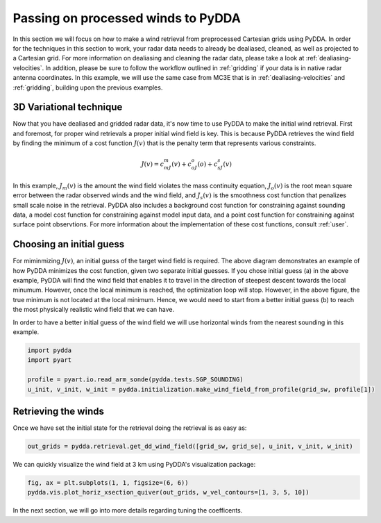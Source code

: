 .. _passing-on-to-pydda:

Passing on processed winds to PyDDA
===================================

In this section we will focus on how to make a wind retrieval from preprocessed
Cartesian grids using PyDDA. In order for the techniques in this section to work,
your radar data needs to already be dealiased, cleaned, as well as projected to a 
Cartesian grid. For more information on dealiasing and cleaning the radar data,
please take a look at :ref:`dealiasing-velocities`. In addition, please be sure
to follow the workflow outlined in :ref:`gridding` if your data is in native radar
antenna coordinates. In this example, we will use the same case from MC3E that
is in :ref:`dealiasing-velocities` and :ref:`gridding`, building upon the previous
examples. 

3D Variational technique
------------------------
Now that you have dealiased and gridded radar data, it's now time to use PyDDA to make
the initial wind retrieval. First and foremost, for proper wind retrievals a proper
initial wind field is key. This is because PyDDA retrieves the wind field by finding the minimum
of a cost function :math:`J(v)` that is the penalty term that represents various constraints. 

.. math::
    J(v) = c_mJ_m(v) + c_oJ_o(o) + c_sJ_s(v)

In this example, :math:`J_m(v)` is the amount the wind field violates the mass continuity equation,
:math:`J_o(v)` is the root mean square error between the radar observed winds and the wind field,
and :math:`J_s(v)` is the smoothness cost function that penalizes small scale noise in the retrieval.
PyDDA also includes a background cost function for constraining against sounding data, a model
cost function for constraining against model input data, and a point cost function for constraining
against surface point observtions. For more information about the implementation of these cost functions,
consult :ref:`user`. 

Choosing an initial guess
-------------------------
.. image:: cost_function_example.png 

For miminmizing :math:`J(v)`, an initial guess of the target wind field is required. The above diagram
demonstrates an example of how PyDDA minimizes the cost function, given two 
separate initial guesses. If you chose initial guess (a) in the above example, PyDDA will find the
wind field that enables it to travel in the direction of steepest descent towards the local minumum.
However, once the local minimum is reached, the optimization loop will stop. However, in the above figure,
the true minimum is not located at the local minimum. Hence, we would need to start from a better
initial guess (b) to reach the most physically realistic wind field that we can have.

In order to have a better initial guess of the wind field we will use horizontal winds from the 
nearest sounding in this example.

.. code::

    import pydda
    import pyart

    profile = pyart.io.read_arm_sonde(pydda.tests.SGP_SOUNDING)
    u_init, v_init, w_init = pydda.initialization.make_wind_field_from_profile(grid_sw, profile[1])

Retrieving the winds
--------------------
Once we have set the initial state for the retrieval doing the retrieval is as easy as:

.. code::

    out_grids = pydda.retrieval.get_dd_wind_field([grid_sw, grid_se], u_init, v_init, w_init)

We can quickly visualize the wind field at 3 km using PyDDA's visualization package:

.. code::  

    fig, ax = plt.subplots(1, 1, figsize=(6, 6))
    pydda.vis.plot_horiz_xsection_quiver(out_grids, w_vel_contours=[1, 3, 5, 10])

.. plot::

    import warnings
    import pydda
    import cartopy.crs as ccrs
    import matplotlib.pyplot as plt
    import numpy as np

    import pyart
    from pyart.testing import get_test_data

    warnings.filterwarnings("ignore")

    # read in the data from both XSAPR radars
    xsapr_sw_file = get_test_data("swx_20120520_0641.nc")
    xsapr_se_file = get_test_data("sex_20120520_0641.nc")
    radar_sw = pyart.io.read_cfradial(xsapr_sw_file)
    radar_se = pyart.io.read_cfradial(xsapr_se_file)

    # Calculate the Velocity Texture and apply the PyART GateFilter Utilityx
    vel_tex_sw = pyart.retrieve.calculate_velocity_texture(radar_sw,
                                                           vel_field='mean_doppler_velocity',
                                                           nyq=19
                                                           )
    vel_tex_se = pyart.retrieve.calculate_velocity_texture(radar_se,
                                                           vel_field='mean_doppler_velocity',
                                                           nyq=19
                                                           )

    ## Add velocity texture to the radar objects
    radar_sw.add_field('velocity_texture', vel_tex_sw, replace_existing=True)
    radar_se.add_field('velocity_texture', vel_tex_se, replace_existing=True)

    # Apply a GateFilter
    gatefilter_sw = pyart.filters.GateFilter(radar_sw)
    gatefilter_sw.exclude_above('velocity_texture', 3)
    gatefilter_se = pyart.filters.GateFilter(radar_se)
    gatefilter_se.exclude_above('velocity_texture', 3)

    # Apply Region Based DeAlising Utiltiy
    vel_dealias_sw = pyart.correct.dealias_region_based(radar_sw,
                                                        vel_field='mean_doppler_velocity',
                                                        nyquist_vel=19,
                                                        centered=True,
                                                        gatefilter=gatefilter_sw
                                                        )

    # Apply Region Based DeAlising Utiltiy
    vel_dealias_se = pyart.correct.dealias_region_based(radar_se,
                                                        vel_field='mean_doppler_velocity',
                                                        nyquist_vel=19,
                                                        centered=True,
                                                        gatefilter=gatefilter_se
                                                        )

    # Add our data dictionary to the radar object
    radar_se.add_field('corrected_velocity', vel_dealias_se, replace_existing=True)
    radar_sw.add_field('corrected_velocity', vel_dealias_sw, replace_existing=True)

    grid_limits = ((0., 15000.), (-50000., 50000.), (-50000., 50000.))
    grid_shape = (31, 201, 201)

    grid_sw = pyart.map.grid_from_radars([radar_sw], grid_limits=grid_limits, 
                                     fields=["corrected_reflectivity_horizontal", "corrected_velocity"],
                                     grid_shape=grid_shape, gatefilter=gatefilter_sw,
                                     grid_origin=(radar_sw.latitude["data"], radar_sw.longitude["data"]))
    grid_se = pyart.map.grid_from_radars([radar_se], grid_limits=grid_limits,
                                     fields=["corrected_reflectivity_horizontal", "corrected_velocity"], 
                                     grid_shape=grid_shape, gatefilter=gatefilter_se,
                                     grid_origin=(radar_sw.latitude["data"], radar_sw.longitude["data"]))

    profile = pyart.io.read_arm_sonde(pydda.tests.SGP_SOUNDING)
    u_init, v_init, w_init = pydda.initialization.make_wind_field_from_profile(grid_sw, profile[1])
    out_grids = pydda.retrieval.get_dd_wind_field([grid_sw, grid_se], u_init, v_init, w_init)
    fig, ax = plt.subplots(1, 1, figsize=(6, 6))
    pydda.vis.plot_horiz_xsection_quiver(out_grids, w_vel_contours=[1, 3, 5, 10], ax=ax)
    

In the next section, we will go into more details regarding tuning the coefficents.
